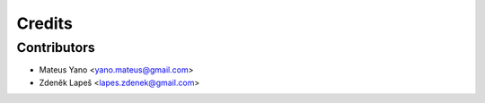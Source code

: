 =======
Credits
=======

Contributors
------------

* Mateus Yano <yano.mateus@gmail.com>
* Zdeněk Lapeš <lapes.zdenek@gmail.com>
